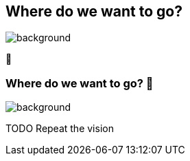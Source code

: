 [background-color="#02303a"]
== Where do we want to go?
image::gradle/bg-4.png[background, size=cover]

🚀

=== Where do we want to go? 🚀
image::gradle/bg-4.png[background, size=cover]

TODO Repeat the vision
